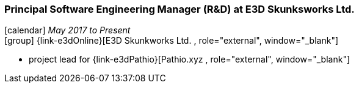 === Principal Software Engineering Manager (R&D) at E3D Skunksworks Ltd.

icon:calendar[title="Period"] _May 2017 to Present_ +
icon:group[title="Employee"] {link-e3dOnline}[E3D Skunkworks Ltd. , role="external", window="_blank"] +

// TODO details out role at E3D
* project lead for {link-e3dPathio}[Pathio.xyz , role="external", window="_blank"] +
